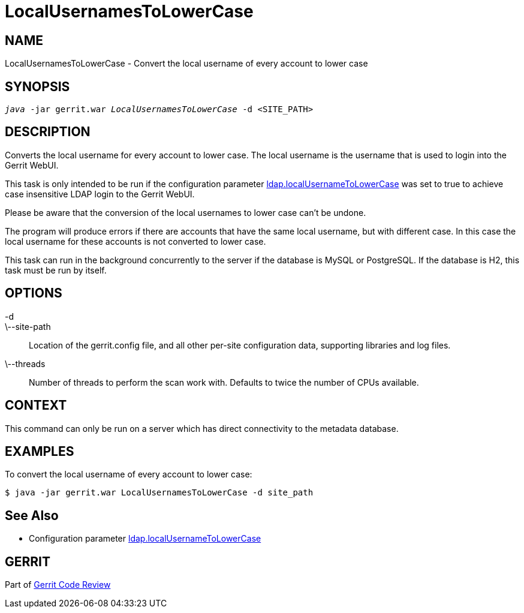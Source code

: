 LocalUsernamesToLowerCase
=========================

NAME
----
LocalUsernamesToLowerCase - Convert the local username of every
account to lower case

SYNOPSIS
--------
[verse]
'java' -jar gerrit.war 'LocalUsernamesToLowerCase' -d <SITE_PATH>

DESCRIPTION
-----------
Converts the local username for every account to lower case. The
local username is the username that is used to login into the Gerrit
WebUI.

This task is only intended to be run if the configuration parameter
link:config-gerrit.html#ldap.localUsernameToLowerCase[ldap.localUsernameToLowerCase]
was set to true to achieve case insensitive LDAP login to the Gerrit
WebUI.

Please be aware that the conversion of the local usernames to lower
case can't be undone.

The program will produce errors if there are accounts that have the
same local username, but with different case. In this case the local
username for these accounts is not converted to lower case.

This task can run in the background concurrently to the server if the
database is MySQL or PostgreSQL. If the database is H2, this task
must be run by itself.

OPTIONS
-------

-d::
\--site-path::
	Location of the gerrit.config file, and all other per-site
	configuration data, supporting libraries and log files.

\--threads::
	Number of threads to perform the scan work with.  Defaults to
	twice the number of CPUs available.

CONTEXT
-------
This command can only be run on a server which has direct
connectivity to the metadata database.

EXAMPLES
--------
To convert the local username of every account to lower case:

====
	$ java -jar gerrit.war LocalUsernamesToLowerCase -d site_path
====

See Also
--------

* Configuration parameter link:config-gerrit.html#ldap.localUsernameToLowerCase[ldap.localUsernameToLowerCase]

GERRIT
------
Part of link:index.html[Gerrit Code Review]
